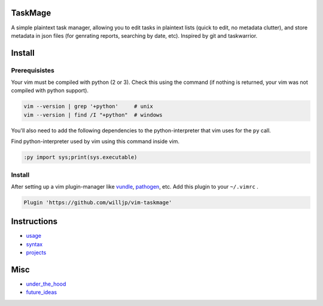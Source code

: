 TaskMage
========

A simple plaintext task manager, allowing you to edit tasks in
plaintext lists (quick to edit, no metadata clutter), and store metadata in 
json files (for genrating reports, searching by date, etc). Inspired by git 
and taskwarrior.


.. image:: ./media/screenshot.png


Install
=======

Prerequisistes
--------------

Your vim must be compiled with python (2 or 3). Check this using the command
(if nothing is returned, your vim was not compiled with python support).

.. code-block:: bash

    vim --version | grep '+python'     # unix
    vim --version | find /I "+python"  # windows


You'll also need to add the following dependencies to the python-interpreter
that vim uses for the ``py`` call.

Find python-interpreter used by vim using this command inside vim.

.. code-block:: vim

    :py import sys;print(sys.executable)


Install
-------

After setting up a vim plugin-manager like vundle_, pathogen_, etc. Add this plugin
to your ``~/.vimrc`` .

.. code-block:: vim

    Plugin 'https://github.com/willjp/vim-taskmage'



.. _vundle: https://github.com/vim-scripts/vundle
.. _pathogen: https://github.com/tpope/vim-pathogen


Instructions
============


* usage_
* syntax_
* projects_

.. _usage: ./doc/readme/usage.rst
.. _syntax: ./doc/readme/syntax.rst
.. _projects: ./doc/readme/projects.rst


Misc
====

* under_the_hood_
* future_ideas_

.. _under_the_hood: ./doc/readme/under_the_hood.rst
.. _future_ideas: ./doc/readme/future_ideas.rst

